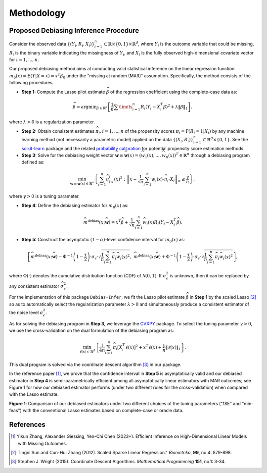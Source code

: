 Methodology
===========

Proposed Debiasing Inference Procedure
------------

Consider the observed data :math:`\{(Y_i,R_i,X_i)\}_{i=1}^n \subset \mathbb{R}\times \{0,1\} \times \mathbb{R}^d`, where :math:`Y_i` is the outcome variable that could be missing, :math:`R_i` is the binary variable indicating the missingness of :math:`Y_i`, and :math:`X_i` is the fully observed high-dimensional covariate vector for :math:`i=1,...,n`. 

Our proposed debiasing method aims at conducting valid statistical inference on the linear regression function :math:`m_0(x)=\mathrm{E}(Y|X=x)=x^T\beta_0` under the "missing at random (MAR)" assumption. Specifically, the method consists of the following procedures.

* **Step 1:** Compute the Lasso pilot estimate :math:`\widehat{\beta}` of the regression coefficient using the complete-case data as:

.. math::

    \widehat{\beta}=\mathrm{argmin}_{\beta \in \mathbb{R}^d} \left[\frac{1}{n}\sum\limits_{i=1}^n R_i (Y_i-X_i^T \beta)^2+ \lambda \|\beta\|_1 \right], 

where :math:`\lambda >0` is a regularization parameter.

* **Step 2:** Obtain consistent estimates :math:`\widehat{\pi}_i, i=1,...,n` of the propensity scores :math:`\pi_i = \mathrm{P}(R_i=1|X_i)` by any machine learning method (not necessarily a parametric model) applied on the data :math:`\{(X_i,R_i)\}_{i=1}^n \subset \mathbb{R}^d \times \{0,1\}`. See the `scikit-learn <https://scikit-learn.org/stable/>`_ package and the related `probability calibration <https://scikit-learn.org/stable/modules/calibration.html>`_ for potential propensity score estimation methods.

* **Step 3:** Solve for the debiasing weight vector :math:`\widehat{\mathbf{w}}\equiv \widehat{\mathbf{w}}(x) = \left(\widehat{w}_1(x),...,\widehat{w}_n(x)\right)^T \in \mathbb{R}^n` through a debiasing program defined as:

 .. math::
 
     \min_{\mathbf{w}\equiv \mathbf{w}(x) \in \mathbb{R}^n} \left\{\sum_{i=1}^n \widehat{\pi}_iw_i(x)^2: \left\|x- \frac{1}{\sqrt{n}}\sum_{i=1}^n w_i(x)\cdot \widehat{\pi}_i\cdot X_i \right\|_{\infty} \leq \frac{\gamma}{n} \right\},

where :math:`\gamma >0` is a tuning parameter.

* **Step 4:** Define the debiasing estimator for :math:`m_0(x)` as:

.. math::

    \widehat{m}^{\text{debias}}(x;\widehat{\mathbf{w}}) = x^T \widehat{\beta} + \frac{1}{\sqrt{n}} \sum_{i=1}^n \widehat{w}_i(x)R_i \left(Y_i-X_i^T \widehat{\beta} \right).

* **Step 5:** Construct the asymptotic :math:`(1-\alpha)`-level confidence interval for :math:`m_0(x)` as:

.. math::

    \left[\widehat{m}^{\text{debias}}(x;\widehat{\mathbf{w}}) - \Phi^{-1}\left(1-\frac{\tau}{2}\right) \cdot \sigma_{\epsilon}\cdot \sqrt{\frac{1}{n}\sum_{i=1}^n \widehat{\pi}_i \widehat{w}_i(x)^2},\; \widehat{m}^{\text{debias}}(x;\widehat{\mathbf{w}}) + \Phi^{-1}\left(1-\frac{\tau}{2}\right) \cdot \sigma_{\epsilon}\cdot \sqrt{\frac{1}{n}\sum_{i=1}^n \widehat{\pi}_i \widehat{w}_i(x)^2} \right],

where :math:`\Phi(\cdot)` denotes the cumulative distribution function (CDF) of :math:`\mathcal{N}(0,1)`. If :math:`\sigma_{\epsilon}^2` is unknown, then it can be replaced by any consistent estimator :math:`\widehat{\sigma}_{\epsilon}^2`.

For the implementation of this package ``Debias-Infer``, we fit the Lasso pilot estimate :math:`\widehat{\beta}` in **Step 1** by the scaled Lasso [2]_ so as to automatically select the regularization parameter :math:`\lambda >0` and simultaneously produce a consistent estimator of the noise level :math:`\sigma_{\epsilon}^2`.

As for solving the debiasing program in **Step 3**, we leverage the `CVXPY <https://www.cvxpy.org/>`_ package. To select the tuning parameter :math:`\gamma >0`, we use the cross-validation on the dual formulation of the debiasing program as:

.. math::

    \min_{\ell(x) \in \mathbb{R}^d} \left\{\frac{1}{4n} \sum_{i=1}^n \widehat{\pi}_i \left[X_i^T \ell(x)\right]^2 + x^T \ell(x) +\frac{\gamma}{n}\|\ell(x)\|_1 \right\}.
    
This dual program is solved via the coordinate descent algorithm [3]_ in our package.

In the reference paper [1]_, we prove that the confidence interval in **Step 5** is asymptotically valid and our debiased estimator in **Step 4** is semi-parametrically efficient among all asymptotically linear estimators with MAR outcomes; see Figure 1 for how our debiased estimator performs (under two different rules for the cross-validation) when compared with the Lasso estimate.

.. image:: cirsym_lasso_bias_expl_x4_beta1.png
  :alt: Debiasing method illustration
  :class: with-shadow float-left

**Figure 1**: Comparison of our debiased estimators under two different choices of the tuning parameters ("1SE" and "min-feas") with the conventional Lasso estimates based on complete-case or oracle data.

References
----------

.. [1] Yikun Zhang, Alexander Giessing, Yen-Chi Chen (2023+). Efficient Inference on High-Dimensional Linear Models with Missing Outcomes.
.. [2] Tingni Sun and Cun-Hui Zhang (2012). Scaled Sparse Linear Regression." *Biometrika*, **99**, no.4: 879-898.
.. [3] Stephen J. Wright (2015). Coordinate Descent Algorithms. *Mathematical Programming* **151**, no.1: 3-34.
